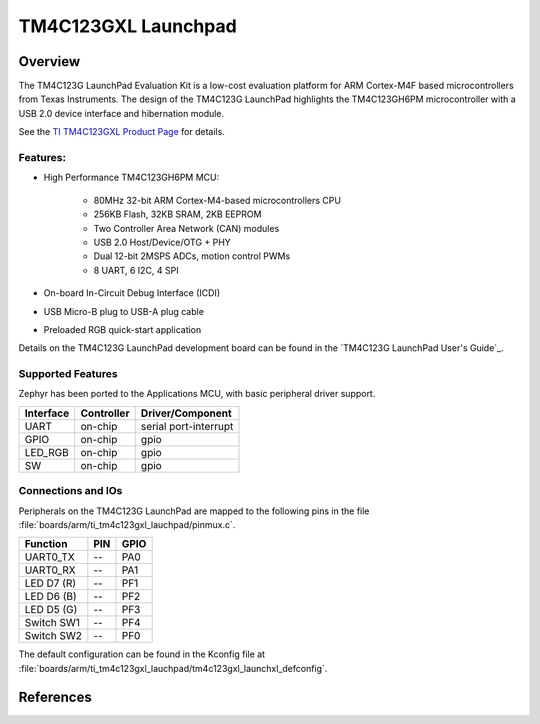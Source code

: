 .. _ti_tm4c123gxl_launchpad:

TM4C123GXL Launchpad
####################

Overview
********
The TM4C123G LaunchPad Evaluation Kit is a low-cost evaluation platform for ARM
Cortex-M4F based microcontrollers from Texas Instruments. The design of the
TM4C123G LaunchPad highlights the TM4C123GH6PM microcontroller with a USB 2.0
device interface and hibernation module.

.. image:: img/TITivaLaunchpad.jpg
  :width:  450px
  :height: 600px
  :align:  center
  :alt:    TI Tiva Launchpad

See the `TI TM4C123GXL Product Page`_ for details.

Features:
=========

* High Performance TM4C123GH6PM MCU:

    + 80MHz 32-bit ARM Cortex-M4-based microcontrollers CPU
    + 256KB Flash, 32KB SRAM, 2KB EEPROM
    + Two Controller Area Network (CAN) modules
    + USB 2.0 Host/Device/OTG + PHY
    + Dual 12-bit 2MSPS ADCs, motion control PWMs
    + 8 UART, 6 I2C, 4 SPI

* On-board In-Circuit Debug Interface (ICDI)
* USB Micro-B plug to USB-A plug cable
* Preloaded RGB quick-start application

Details on the TM4C123G LaunchPad development board can be found in the
`TM4C123G LaunchPad User's Guide`_.

Supported Features
==================

Zephyr has been ported to the Applications MCU, with basic peripheral
driver support.

+-----------+------------+-----------------------+
| Interface | Controller | Driver/Component      |
+===========+============+=======================+
| UART      | on-chip    | serial port-interrupt |
+-----------+------------+-----------------------+
| GPIO      | on-chip    | gpio                  |
+-----------+------------+-----------------------+
| LED_RGB   | on-chip    | gpio                  |
+-----------+------------+-----------------------+
| SW        | on-chip    | gpio                  |
+-----------+------------+-----------------------+

Connections and IOs
====================

Peripherals on the TM4C123G LaunchPad are mapped to the following pins in
the file :file:`boards/arm/ti_tm4c123gxl_lauchpad/pinmux.c`.

+------------+-----+------+
| Function   | PIN | GPIO |
+============+=====+======+
| UART0_TX   | --  | PA0  |
+------------+-----+------+
| UART0_RX   | --  | PA1  |
+------------+-----+------+
| LED D7 (R) | --  | PF1  |
+------------+-----+------+
| LED D6 (B) | --  | PF2  |
+------------+-----+------+
| LED D5 (G) | --  | PF3  |
+------------+-----+------+
| Switch SW1 | --  | PF4  |
+------------+-----+------+
| Switch SW2 | --  | PF0  |
+------------+-----+------+

The default configuration can be found in the Kconfig file at
:file:`boards/arm/ti_tm4c123gxl_lauchpad/tm4c123gxl_launchxl_defconfig`.

References
**********

.. _TI TM4C123GXL Product Page:
    http://www.ti.com/tool/ek-tm4c123gxl
